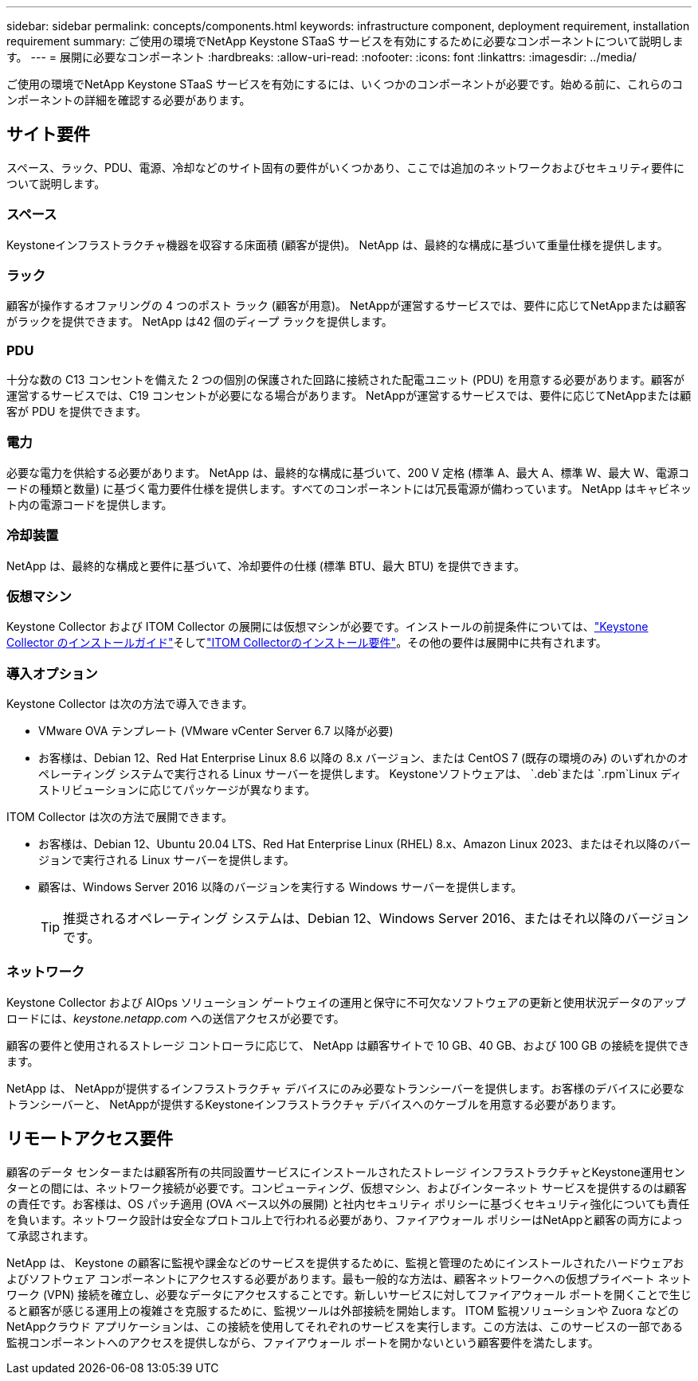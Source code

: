 ---
sidebar: sidebar 
permalink: concepts/components.html 
keywords: infrastructure component, deployment requirement, installation requirement 
summary: ご使用の環境でNetApp Keystone STaaS サービスを有効にするために必要なコンポーネントについて説明します。 
---
= 展開に必要なコンポーネント
:hardbreaks:
:allow-uri-read: 
:nofooter: 
:icons: font
:linkattrs: 
:imagesdir: ../media/


[role="lead"]
ご使用の環境でNetApp Keystone STaaS サービスを有効にするには、いくつかのコンポーネントが必要です。始める前に、これらのコンポーネントの詳細を確認する必要があります。



== サイト要件

スペース、ラック、PDU、電源、冷却などのサイト固有の要件がいくつかあり、ここでは追加のネットワークおよびセキュリティ要件について説明します。



=== スペース

Keystoneインフラストラクチャ機器を収容する床面積 (顧客が提供)。  NetApp は、最終的な構成に基づいて重量仕様を提供します。



=== ラック

顧客が操作するオファリングの 4 つのポスト ラック (顧客が用意)。  NetAppが運営するサービスでは、要件に応じてNetAppまたは顧客がラックを提供できます。  NetApp は42 個のディープ ラックを提供します。



=== PDU

十分な数の C13 コンセントを備えた 2 つの個別の保護された回路に接続された配電ユニット (PDU) を用意する必要があります。顧客が運営するサービスでは、C19 コンセントが必要になる場合があります。  NetAppが運営するサービスでは、要件に応じてNetAppまたは顧客が PDU を提供できます。



=== 電力

必要な電力を供給する必要があります。 NetApp は、最終的な構成に基づいて、200 V 定格 (標準 A、最大 A、標準 W、最大 W、電源コードの種類と数量) に基づく電力要件仕様を提供します。すべてのコンポーネントには冗長電源が備わっています。  NetApp はキャビネット内の電源コードを提供します。



=== 冷却装置

NetApp は、最終的な構成と要件に基づいて、冷却要件の仕様 (標準 BTU、最大 BTU) を提供できます。



=== 仮想マシン

Keystone Collector および ITOM Collector の展開には仮想マシンが必要です。インストールの前提条件については、link:../installation/installation-overview.html["Keystone Collector のインストールガイド"]そしてlink:../installation/itom-prereqs.html["ITOM Collectorのインストール要件"]。その他の要件は展開中に共有されます。



=== 導入オプション

Keystone Collector は次の方法で導入できます。

* VMware OVA テンプレート (VMware vCenter Server 6.7 以降が必要)
* お客様は、Debian 12、Red Hat Enterprise Linux 8.6 以降の 8.x バージョン、または CentOS 7 (既存の環境のみ) のいずれかのオペレーティング システムで実行される Linux サーバーを提供します。  Keystoneソフトウェアは、 `.deb`または `.rpm`Linux ディストリビューションに応じてパッケージが異なります。


ITOM Collector は次の方法で展開できます。

* お客様は、Debian 12、Ubuntu 20.04 LTS、Red Hat Enterprise Linux (RHEL) 8.x、Amazon Linux 2023、またはそれ以降のバージョンで実行される Linux サーバーを提供します。
* 顧客は、Windows Server 2016 以降のバージョンを実行する Windows サーバーを提供します。
+

TIP: 推奨されるオペレーティング システムは、Debian 12、Windows Server 2016、またはそれ以降のバージョンです。





=== ネットワーク

Keystone Collector および AIOps ソリューション ゲートウェイの運用と保守に不可欠なソフトウェアの更新と使用状況データのアップロードには、_keystone.netapp.com_ への送信アクセスが必要です。

顧客の要件と使用されるストレージ コントローラに応じて、 NetApp は顧客サイトで 10 GB、40 GB、および 100 GB の接続を提供できます。

NetApp は、 NetAppが提供するインフラストラクチャ デバイスにのみ必要なトランシーバーを提供します。お客様のデバイスに必要なトランシーバーと、 NetAppが提供するKeystoneインフラストラクチャ デバイスへのケーブルを用意する必要があります。



== リモートアクセス要件

顧客のデータ センターまたは顧客所有の共同設置サービスにインストールされたストレージ インフラストラクチャとKeystone運用センターとの間には、ネットワーク接続が必要です。コンピューティング、仮想マシン、およびインターネット サービスを提供するのは顧客の責任です。お客様は、OS パッチ適用 (OVA ベース以外の展開) と社内セキュリティ ポリシーに基づくセキュリティ強化についても責任を負います。ネットワーク設計は安全なプロトコル上で行われる必要があり、ファイアウォール ポリシーはNetAppと顧客の両方によって承認されます。

NetApp は、 Keystone の顧客に監視や課金などのサービスを提供するために、監視と管理のためにインストールされたハードウェアおよびソフトウェア コンポーネントにアクセスする必要があります。最も一般的な方法は、顧客ネットワークへの仮想プライベート ネットワーク (VPN) 接続を確立し、必要なデータにアクセスすることです。新しいサービスに対してファイアウォール ポートを開くことで生じると顧客が感じる運用上の複雑さを克服するために、監視ツールは外部接続を開始します。 ITOM 監視ソリューションや Zuora などのNetAppクラウド アプリケーションは、この接続を使用してそれぞれのサービスを実行します。この方法は、このサービスの一部である監視コンポーネントへのアクセスを提供しながら、ファイアウォール ポートを開かないという顧客要件を満たします。
